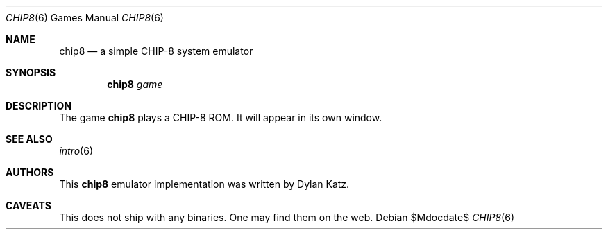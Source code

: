 .Dd $Mdocdate$
.Dt CHIP8 6
.Os
.Sh NAME
.Nm chip8
.Nd a simple CHIP-8 system emulator
.Sh SYNOPSIS
.Nm chip8
.Ar game
.Sh DESCRIPTION
The game
.Nm
plays a CHIP-8 ROM. It will appear in its own window.
.Sh SEE ALSO
.Xr intro 6
.Sh AUTHORS
This
.Nm
emulator implementation was written by Dylan Katz.
.Sh CAVEATS
This does not ship with any binaries. One may find them on the web.
